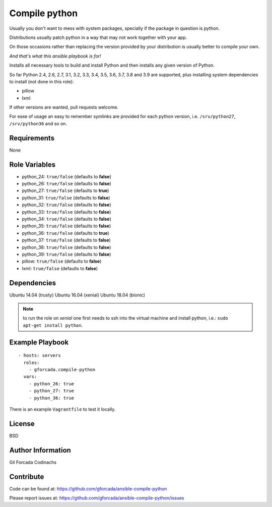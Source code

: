 .. -*- coding: utf-8 -*-

==============
Compile python
==============
Usually you don't want to mess with system packages,
specially if the package in question is python.

Distributions usually patch python in a way that may not work together with your app.

On those occasions rather than replacing the version provided by your distribution is usually better to compile your own.

*And that's what this ansible playbook is for!*

Installs all necessary tools to build and install Python and then installs
any given version of Python.

So far Python 2.4, 2.6, 2.7, 3.1, 3.2, 3.3, 3.4, 3.5, 3.6, 3.7, 3.8 and 3.9 are supported,
plus installing system dependencies to install (not done in this role):

- pillow
- lxml

If other versions are wanted,
pull requests welcome.

For ease of usage an easy to remember symlinks are provided for each python version,
i.e. ``/srv/python27``, ``/srv/python36`` and so on.

Requirements
============
None

Role Variables
==============
* python_24: ``true/false`` (defaults to **false**)
* python_26: ``true/false`` (defaults to **false**)
* python_27: ``true/false`` (defaults to **true**)
* python_31: ``true/false`` (defaults to **false**)
* python_32: ``true/false`` (defaults to **false**)
* python_33: ``true/false`` (defaults to **false**)
* python_34: ``true/false`` (defaults to **false**)
* python_35: ``true/false`` (defaults to **false**)
* python_36: ``true/false`` (defaults to **true**)
* python_37: ``true/false`` (defaults to **false**)
* python_38: ``true/false`` (defaults to **false**)
* python_39: ``true/false`` (defaults to **false**)
* pillow: ``true/false`` (defaults to **false**)
* lxml: ``true/false`` (defaults to **false**)

Dependencies
============
Ubuntu 14.04 (trusty)
Ubuntu 16.04 (xenial)
Ubuntu 18.04 (bionic)

.. note::
   to run the role on *xenial* one first needs to ssh into the virtual machine and install python, i.e.:
   ``sudo apt-get install python``.

Example Playbook
================
::

    - hosts: servers
      roles:
        - gforcada.compile-python
      vars:
        - python_26: true
        - python_27: true
        - python_36: true

There is an example ``Vagrantfile`` to test it locally.

License
=======
BSD

Author Information
==================
Gil Forcada Codinachs

Contribute
==========
Code can be found at: https://github.com/gforcada/ansible-compile-python

Please report issues at: https://github.com/gforcada/ansible-compile-python/issues

